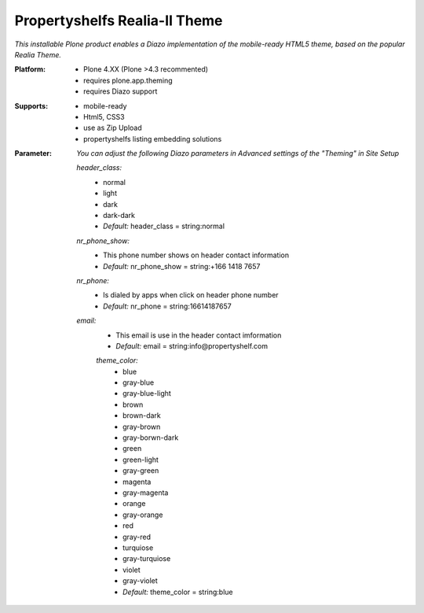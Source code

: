 Propertyshelfs Realia-II Theme
========================================

*This installable Plone product enables a Diazo implementation of the mobile-ready HTML5 theme, based on the popular Realia Theme.*

:Platform:
  * Plone 4.XX (Plone >4.3 recommented)
  * requires plone.app.theming
  * requires Diazo support

:Supports:
  * mobile-ready
  * Html5, CSS3
  * use as Zip Upload
  * propertyshelfs listing embedding solutions

:Parameter:
    *You can adjust the following Diazo parameters in Advanced settings of the "Theming" in Site Setup*

    *header_class:*
        - normal
        - light
        - dark
        - dark-dark
        - *Default:* header_class = string:normal

    *nr_phone_show:*
        - This phone number shows on header contact information
        - *Default:* nr_phone_show = string:+166 1418 7657

    *nr_phone:*
        - Is dialed by apps when click on header phone number
        - *Default:* nr_phone = string:16614187657

    *email:*
        - This email is use in the header contact imformation
        - *Default:* email = string:info@propertyshelf.com

	*theme_color:*
	    - blue
	    - gray-blue
	    - gray-blue-light
	    - brown
	    - brown-dark
	    - gray-brown
	    - gray-borwn-dark
	    - green
	    - green-light
	    - gray-green
	    - magenta
	    - gray-magenta
	    - orange
	    - gray-orange
	    - red
	    - gray-red
	    - turquiose
	    - gray-turquiose
	    - violet
	    - gray-violet
	    - *Default:* theme_color = string:blue
